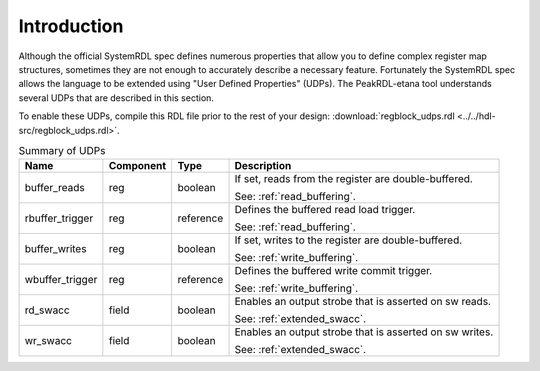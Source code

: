 Introduction
============

Although the official SystemRDL spec defines numerous properties that allow you
to define complex register map structures, sometimes they are not enough to
accurately describe a necessary feature. Fortunately the SystemRDL spec allows
the language to be extended using "User Defined Properties" (UDPs). The
PeakRDL-etana tool understands several UDPs that are described in this
section.

To enable these UDPs, compile this RDL file prior to the rest of your design:
:download:`regblock_udps.rdl <../../hdl-src/regblock_udps.rdl>`.

.. list-table:: Summary of UDPs
    :header-rows: 1

    *   - Name
        - Component
        - Type
        - Description

    *   - buffer_reads
        - reg
        - boolean
        - If set, reads from the register are double-buffered.

          See: :ref:`read_buffering`.

    *   - rbuffer_trigger
        - reg
        - reference
        - Defines the buffered read load trigger.

          See: :ref:`read_buffering`.

    *   - buffer_writes
        - reg
        - boolean
        - If set, writes to the register are double-buffered.

          See: :ref:`write_buffering`.

    *   - wbuffer_trigger
        - reg
        - reference
        - Defines the buffered write commit trigger.

          See: :ref:`write_buffering`.

    *   - rd_swacc
        - field
        - boolean
        - Enables an output strobe that is asserted on sw reads.

          See: :ref:`extended_swacc`.

    *   - wr_swacc
        - field
        - boolean
        - Enables an output strobe that is asserted on sw writes.

          See: :ref:`extended_swacc`.
